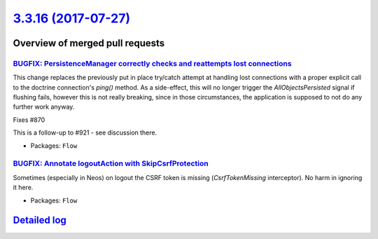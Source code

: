 `3.3.16 (2017-07-27) <https://github.com/neos/flow-development-collection/releases/tag/3.3.16>`_
================================================================================================

Overview of merged pull requests
~~~~~~~~~~~~~~~~~~~~~~~~~~~~~~~~

`BUGFIX: PersistenceManager correctly checks and reattempts lost connections <https://github.com/neos/flow-development-collection/pull/926>`_
---------------------------------------------------------------------------------------------------------------------------------------------

This change replaces the previously put in place try/catch attempt at handling lost connections
with a proper explicit call to the doctrine connection's `ping()` method.
As a side-effect, this will no longer trigger the `AllObjectsPersisted` signal if flushing fails, however
this is not really breaking, since in those circumstances, the application is supposed to not do any
further work anyway.

Fixes #870

This is a follow-up to #921 - see discussion there.

* Packages: ``Flow``

`BUGFIX: Annotate logoutAction with SkipCsrfProtection <https://github.com/neos/flow-development-collection/pull/1014>`_
------------------------------------------------------------------------------------------------------------------------

Sometimes (especially in Neos) on logout the CSRF token is missing (`CsrfTokenMissing` interceptor). No harm in ignoring it here.

* Packages: ``Flow``

`Detailed log <https://github.com/neos/flow-development-collection/compare/3.3.15...3.3.16>`_
~~~~~~~~~~~~~~~~~~~~~~~~~~~~~~~~~~~~~~~~~~~~~~~~~~~~~~~~~~~~~~~~~~~~~~~~~~~~~~~~~~~~~~~~~~~~~
